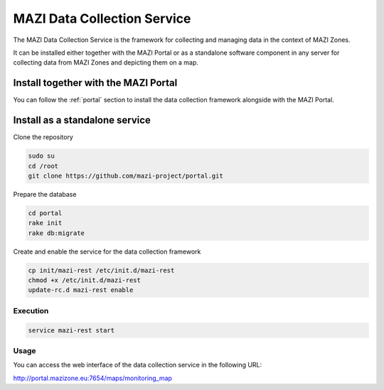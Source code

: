 .. _data_collection :

MAZI Data Collection Service
=============================

The MAZI Data Collection Service is the framework for collecting and managing data in the context of MAZI Zones.

It can be installed either together with the MAZI Portal or as a standalone software component in any server for collecting data from MAZI Zones and depicting them on a map.


Install together with the MAZI Portal
--------------------------------------

You can follow the :ref:`portal` section to install the data collection framework alongside with the MAZI Portal.


Install as a standalone service
--------------------------------

Clone the repository

.. code-block:: bash

   sudo su
   cd /root
   git clone https://github.com/mazi-project/portal.git

Prepare the database

.. code-block:: bash

   cd portal
   rake init
   rake db:migrate

Create and enable the service for the data collection framework

.. code-block:: bash

   cp init/mazi-rest /etc/init.d/mazi-rest
   chmod +x /etc/init.d/mazi-rest
   update-rc.d mazi-rest enable

Execution
^^^^^^^^^^

.. code-block:: bash

   service mazi-rest start

Usage
^^^^^

You can access the web interface of the data collection service in the following URL:

http://portal.mazizone.eu:7654/maps/monitoring_map
